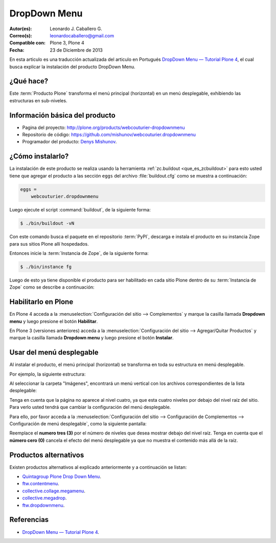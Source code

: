.. -*- coding: utf-8 -*-

.. _dropdown_menu:

=============
DropDown Menu
=============

:Autor(es): Leonardo J. Caballero G.
:Correo(s): leonardocaballero@gmail.com
:Compatible con: Plone 3, Plone 4
:Fecha: 23 de Diciembre de 2013

En esta articulo es una traducción actualizada del articulo en Portugués 
`DropDown Menu — Tutorial Plone 4`_, el cual busca explicar la instalación 
del producto DropDown Menu.

¿Qué hace?
==========
Este :term:`Producto Plone` transforma el menú principal (horizontal) en un 
menú desplegable, exhibiendo las estructuras en sub-niveles.

Información básica del producto
===============================

* Pagina del proyecto: http://plone.org/products/webcouturier-dropdownmenu
* Repositorio de código: https://github.com/mishunov/webcouturier.dropdownmenu
* Programador del producto: `Denys Mishunov`_.


¿Cómo instalarlo?
=================

La instalación de este producto se realiza usando la herramienta 
:ref:`zc.buildout <que_es_zcbuildout>` para esto usted tiene que agregar 
el producto a las sección ``eggs`` del archivo :file:`buildout.cfg` como 
se muestra a continuación:

.. code-block:: cfg

  eggs =
      webcouturier.dropdownmenu
      
Luego ejecute el script :command:`buildout`, de la siguiente forma:

.. code-block:: sh

  $ ./bin/buildout -vN

Con este comando busca el paquete en el repositorio :term:`PyPI`, descarga e 
instala el producto en su instancia Zope para sus sitios Plone allí hospedados.

Entonces inicie la :term:`Instancia de Zope`, de la siguiente forma:

.. code-block:: sh

  $ ./bin/instance fg
  

Luego de esto ya tiene disponible el producto para ser habilitado en cada sitio 
Plone dentro de su :term:`Instancia de Zope` como se describe a continuación:

Habilitarlo en Plone
====================

En Plone 4 acceda a la :menuselection:`Configuración del sitio --> Complementos` 
y marque la casilla llamada **Dropdown menu** y luego presione el botón **Habilitar**.

En Plone 3 (versiones anteriores) acceda a la :menuselection:`Configuración del sitio --> Agregar/Quitar Productos` 
y marque la casilla llamada **Dropdown menu** y luego presione el botón **Instalar**.


Usar del menú desplegable
=========================

Al instalar el producto, el menú principal (horizontal) se transforma 
en toda su estructura en menú desplegable.

Por ejemplo, la siguiente estructura:

.. image:: dropdown_imagen_1.png
  :alt: Estructura de navegación como menú desplegable.
  :align: center
  :width: 640px
  :height: 258px
  :target: ../../../_images/dropdown_imagen_1.png
  

Al seleccionar la carpeta "Imágenes", encontrará un menú vertical con 
los archivos correspondientes de la lista desplegable:

.. image:: dropdown_imagen_2.png
  :align: center
  :alt: Portlet de navegación con los archivos correspondientes.
  :width: 640px
  :height: 213px
  :target: ../../../_images/dropdown_imagen_2.png

Tenga en cuenta que la página no aparece al nivel cuatro, ya que esta cuatro 
niveles por debajo del nivel raíz del sitio. Para verlo usted tendrá que cambiar 
la configuración del menú desplegable.

.. image:: dropdown_imagen_3.png
  :align: center
  :alt: Estructura de 3 niveles de contenidos en el menú.
  :width: 640px
  :height: 324px
  :target: ../../../_images/dropdown_imagen_3.png

Para ello, por favor acceda a la :menuselection:`Configuración del sitio -->  Configuración de Complementos --> Configuración de menú desplegable`, como la siguiente pantalla:

.. image:: dropdown_imagen_4.png
  :align: center
  :alt: Configuración del Dropdown menu.
  :width: 640px
  :height: 368px
  :target: ../../../_images/dropdown_imagen_4.png

Reemplace el **numero tres (3)** por el número de niveles que desea mostrar debajo del 
nivel raíz. Tenga en cuenta que el **número cero (0)** cancela el efecto del menú desplegable 
ya que no muestra el contenido más allá de la raíz.


Productos alternativos
======================
Existen productos alternativos al explicado anteriormente y a continuación se listan:

* `Quintagroup Plone Drop Down Menu`_.

* `ftw.contentmenu`_.

* `collective.collage.megamenu`_.

* `collective.megadrop`_.

* `ftw.dropdownmenu`_.

Referencias
===========

* `DropDown Menu — Tutorial Plone 4`_.

.. _Denys Mishunov: http://mishunov.me/
.. _Quintagroup Plone Drop Down Menu: http://plone.org/products/plone-drop-down-menu
.. _DropDown Menu — Tutorial Plone 4: http://www.ufrgs.br/tutorial-plone4/produtos-adicionais/dropdown-menu
.. _plone.recipe.zope2instance: http://pypi.python.org/pypi/plone.recipe.zope2instance
.. _ftw.contentmenu: http://pypi.python.org/pypi/ftw.contentmenu/2.2
.. _collective.collage.megamenu: http://pypi.python.org/pypi/collective.collage.megamenu
.. _collective.megadrop: https://github.com/lukebrannon/collective.megadrop/
.. _ftw.dropdownmenu: https://github.com/4teamwork/ftw.dropdownmenu.git
